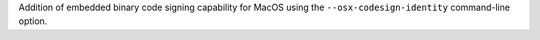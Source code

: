 Addition of embedded binary code signing capability for MacOS using the
``--osx-codesign-identity`` command-line option.
